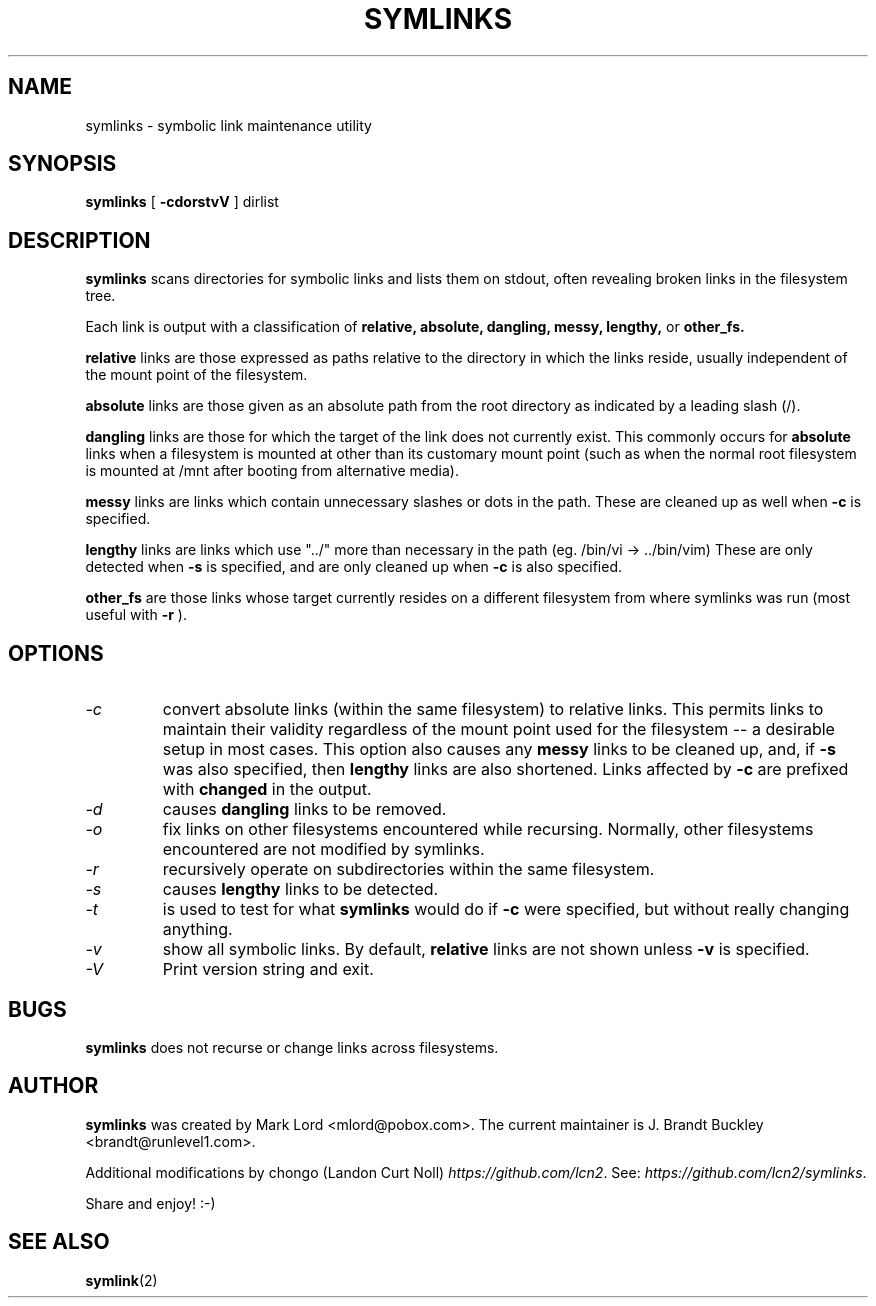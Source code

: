 .TH SYMLINKS 6 "April 2025" "Version 1.4.4"

.SH NAME
symlinks \- symbolic link maintenance utility
.SH SYNOPSIS
.B symlinks
[
.B -cdorstvV
]
dirlist
.SH DESCRIPTION
.BI symlinks
scans directories for symbolic links and lists them on stdout,
often revealing broken links in the filesystem tree.
.PP
Each link is output with a classification of
.B relative,
.B absolute,
.B dangling,
.B messy,
.B lengthy,
or
.B other_fs.
.PP
.B relative
links are those expressed as paths relative to the directory in which
the links reside, usually independent of the mount point of the filesystem.
.PP
.B absolute
links are those given as an absolute path from the root directory
as indicated by a leading slash (/).
.PP
.B dangling
links are those for which the target of the link does not currently exist.
This commonly occurs for
.B absolute
links when a filesystem is mounted at other than its
customary mount point (such as when the normal root filesystem is
mounted at /mnt after booting from alternative media).
.PP
.B messy
links are links which contain unnecessary slashes or dots in the path.
These are cleaned up as well when
.B -c
is specified.
.PP
.B lengthy
links are links which use "../" more than necessary in the path
(eg.  /bin/vi -> ../bin/vim)
These are only detected when
.B -s
is specified, and are only cleaned up when
.B -c
is also specified.
.PP
.B other_fs
are those links whose target currently resides on a different filesystem
from where symlinks was run (most useful with
.B -r
).
.PP
.SH OPTIONS
.TP
.I -c 
convert absolute links (within the same filesystem) to relative links.
This permits links to maintain their validity regardless of the mount
point used for the filesystem -- a desirable setup in most cases.
This option also causes any
.B messy
links to be cleaned up, and, if
.B -s
was also specified, then
.B lengthy
links are also shortened.
Links affected by
.B -c
are prefixed with
.B changed
in the output.
.TP
.I -d
causes
.B dangling
links to be removed.
.TP
.I -o 
fix links on other filesystems encountered while recursing.
Normally, other filesystems encountered are not modified by symlinks.
.TP
.I -r 
recursively operate on subdirectories within the same filesystem.
.TP
.I -s
causes
.B lengthy
links to be detected.
.TP
.I -t
is used to test for what
.B symlinks
would do if
.B -c
were specified, but without really changing anything.
.TP
.I -v 
show all symbolic links.  By default, 
.B relative
links are not shown unless 
.B -v
is specified.
.TP
.I -V
Print version string and exit.
.PP
.SH BUGS
.B symlinks
does not recurse or change links across filesystems.
.PP
.SH AUTHOR
.B symlinks 
was created by Mark Lord <mlord@pobox.com>. The current maintainer is J. Brandt Buckley <brandt@runlevel1.com>.
.PP
Additional modifications by chongo (Landon Curt Noll) 
.IR https://github.com/lcn2 .
See: 
.IR https://github.com/lcn2/symlinks .
.PP
Share and enjoy!  :-)
.SH SEE ALSO
.BR symlink (2)
